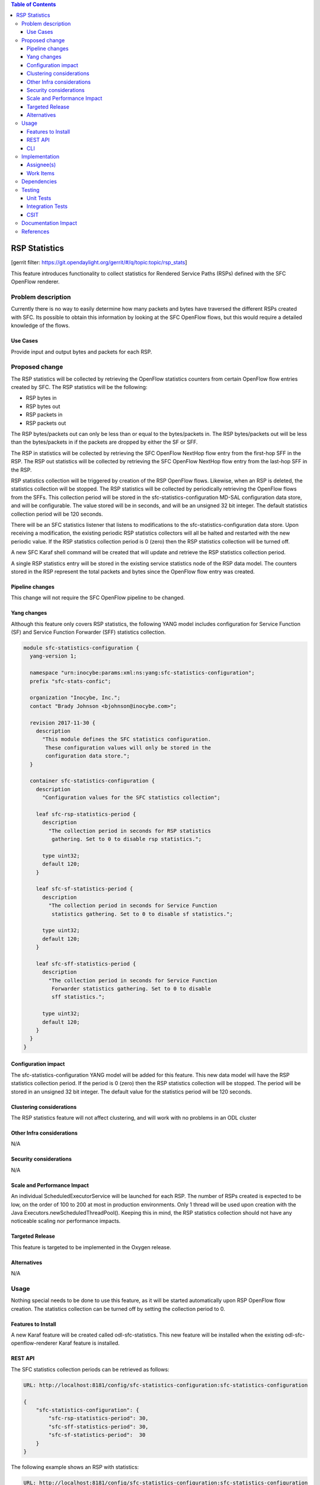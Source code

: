 
.. contents:: Table of Contents
   :depth: 3

==============
RSP Statistics
==============

[gerrit filter: https://git.opendaylight.org/gerrit/#/q/topic:topic/rsp_stats]

This feature introduces functionality to collect statistics for
Rendered Service Paths (RSPs) defined with the SFC OpenFlow renderer.

Problem description
===================
Currently there is no way to easily determine how many packets and
bytes have traversed the different RSPs created with SFC. Its possible
to obtain this information by looking at the SFC OpenFlow flows, but
this would require a detailed knowledge of the flows.

Use Cases
---------
Provide input and output bytes and packets for each RSP.

Proposed change
===============
The RSP statistics will be collected by retrieving the OpenFlow
statistics counters from certain OpenFlow flow entries created
by SFC. The RSP statistics will be the following:

* RSP bytes in
* RSP bytes out
* RSP packets in
* RSP packets out

The RSP bytes/packets out can only be less than or equal to the
bytes/packets in. The RSP bytes/packets out will be less than the
bytes/packets in if the packets are dropped by either the SF or SFF.

The RSP in statistics will be collected by retrieving the SFC
OpenFlow NextHop flow entry from the first-hop SFF in the RSP.
The RSP out statistics will be collected by retrieving the SFC
OpenFlow NextHop flow entry from the last-hop SFF in the RSP.

RSP statistics collection will be triggered by creation of the RSP
OpenFlow flows. Likewise, when an RSP is deleted, the statistics
collection will be stopped. The RSP statistics will be collected by
periodically retrieving the OpenFlow flows from the SFFs. This
collection period will be stored in the sfc-statistics-configuration
MD-SAL configuration data store, and will be configurable. The value
stored will be in seconds, and will be an unsigned 32 bit integer.
The default statistics collection period will be 120 seconds.

There will be an SFC statistics listener that listens to modifications
to the sfc-statistics-configuration data store. Upon receiving a
modification, the existing periodic RSP statistics collectors will
all be halted and restarted with the new periodic value. If the RSP
statistics collection period is 0 (zero) then the RSP statistics
collection will be turned off.

A new SFC Karaf shell command will be created that will update and
retrieve the RSP statistics collection period.

A single RSP statistics entry will be stored in the existing service
statistics node of the RSP data model. The counters stored in the RSP
represent the total packets and bytes since the OpenFlow flow entry
was created.

Pipeline changes
----------------
This change will not require the SFC OpenFlow pipeline to be changed.

Yang changes
------------
Although this feature only covers RSP statistics, the following
YANG model includes configuration for Service Function (SF) and
Service Function Forwarder (SFF) statistics collection.

.. code-block:: yang

    module sfc-statistics-configuration {
      yang-version 1;

      namespace "urn:inocybe:params:xml:ns:yang:sfc-statistics-configuration";
      prefix "sfc-stats-confic";

      organization "Inocybe, Inc.";
      contact "Brady Johnson <bjohnson@inocybe.com>";

      revision 2017-11-30 {
        description
          "This module defines the SFC statistics configuration.
           These configuration values will only be stored in the
           configuration data store.";
      }

      container sfc-statistics-configuration {
        description
          "Configuration values for the SFC statistics collection";

        leaf sfc-rsp-statistics-period {
          description
            "The collection period in seconds for RSP statistics
             gathering. Set to 0 to disable rsp statistics.";

          type uint32;
          default 120;
        }

        leaf sfc-sf-statistics-period {
          description
            "The collection period in seconds for Service Function
             statistics gathering. Set to 0 to disable sf statistics.";

          type uint32;
          default 120;
        }

        leaf sfc-sff-statistics-period {
          description
            "The collection period in seconds for Service Function
             Forwarder statistics gathering. Set to 0 to disable
             sff statistics.";

          type uint32;
          default 120;
        }
      }
    }

Configuration impact
--------------------
The sfc-statistics-configuration YANG model will be added for this
feature. This new data model will have the RSP statistics collection
period. If the period is 0 (zero) then the RSP statistics collection
will be stopped. The period will be stored in an unsigned 32 bit integer.
The default value for the statistics period will be 120 seconds.

Clustering considerations
-------------------------
The RSP statistics feature will not affect clustering, and will work
with no problems in an ODL cluster

Other Infra considerations
--------------------------
N/A

Security considerations
-----------------------
N/A

Scale and Performance Impact
----------------------------
An individual ScheduledExecutorService will be launched for each RSP.
The number of RSPs created is expected to be low, on the order of 100
to 200 at most in production environments. Only 1 thread will be used
upon creation with the Java Executors.newScheduledThreadPool(). Keeping
this in mind, the RSP statistics collection should not have any noticeable
scaling nor performance impacts.

Targeted Release
----------------
This feature is targeted to be implemented in the Oxygen release.

Alternatives
------------
N/A

Usage
=====
Nothing special needs to be done to use this feature, as it will be
started automatically upon RSP OpenFlow flow creation. The statistics
collection can be turned off by setting the collection period to 0.

Features to Install
-------------------
A new Karaf feature will be created called odl-sfc-statistics. This new
feature will be installed when the existing odl-sfc-openflow-renderer
Karaf feature is installed.

REST API
--------

The SFC statistics collection periods can be retrieved as follows:

.. code-block:: rest

    URL: http://localhost:8181/config/sfc-statistics-configuration:sfc-statistics-configuration

    {
        "sfc-statistics-configuration": {
            "sfc-rsp-statistics-period": 30,
            "sfc-sff-statistics-period": 30,
            "sfc-sf-statistics-period":  30
        }
    }

The following example shows an RSP with statistics:

.. code-block:: rest

    URL: http://localhost:8181/config/sfc-statistics-configuration:sfc-statistics-configuration

    {
        "rendered-service-paths": {
            "rendered-service-path": [
                {
                    "name": "sfc-path-1sf1sff-Reverse",
                    "parent-service-function-path": "sfc-path-1sf1sff",
                    "path-id": 8388625,
                    "rendered-service-path-hop": [
                        {
                            "hop-number": 0,
                            "service-function-forwarder": "sff1",
                            "service-function-forwarder-locator": "vxgpe",
                            "service-function-name": "sf1",
                            "service-index": 255
                        }
                    ],
                    "service-chain-name": "sfc-chain-1sf1sff",
                    "sfc-encapsulation": "service-locator:nsh",
                    "starting-index": 255,
                    "statistic-by-timestamp": [
                        {
                            "service-statistic": {
                                "bytes-in": 0,
                                "bytes-out": 0,
                                "packets-in": 0,
                                "packets-out": 0
                            },
                            "timestamp": 1512418230327
                        }
                    ],
                    "symmetric-path-id": 17,
                    "transport-type": "service-locator:vxlan-gpe"
                }
            ]
        }
    }


CLI
---
A new Karaf CLI will be added to retrieve and configure the statistics
collection period. The syntax will similar to the following 3 commands:

* sfc:statistics get rsp-period
* sfc:statistics set rsp-period <seconds>
* sfc:statistics deactivate-rsp


Implementation
==============

Assignee(s)
-----------
Primary assignee:
  <Brady Johnson>, <ebrjohn>, <bjohnson@inocybe.com>

Work Items
----------
Break up work into individual items. This should be a checklist on a
Trello card for this feature. Provide the link to the trello card or duplicate it.

* Create the SFC statistics collection configuration data model.
* Create a listener and related logic to handle collection period
  updates.
* Create a Statistics Manager to handle orchestrating the RSP
  statistics collection.
* Create an RSP statistics collection handler that will retrieve the
  relevant OpenFlow flows and store the results in the RSP.
* Create the necessary utils to assist the RSP handler in getting the
  flows and storing the results.
* Create the new odl-sfc-statistics Karaf feature.
* Create the Karaf shell command to modify statistics collection periods.

Dependencies
============
No external projects will depend on this new feature. Nor will any
additional dependencies on other ODL project be introduced.

Testing
=======
Capture details of testing that will need to be added.

Unit Tests
----------
A new Unit Test will be added for each of the new Java classes added.

Integration Tests
-----------------
N/A

CSIT
----
A new test case will be added to CSIT for this feature. The test will
verify that statistics are stored on the RSP as expected. The test will
also verify that statistics are no longer collected when the period is
set to 0.

Documentation Impact
====================
The User Guide will be updated to show how to use this new feature.

References
==========
N/A

.. note::

  This work is licensed under a Creative Commons Attribution 3.0 Unported License.
  http://creativecommons.org/licenses/by/3.0/legalcode
